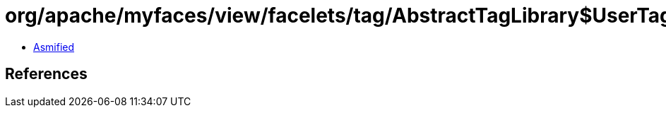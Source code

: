 = org/apache/myfaces/view/facelets/tag/AbstractTagLibrary$UserTagFactory.class

 - link:AbstractTagLibrary$UserTagFactory-asmified.java[Asmified]

== References

